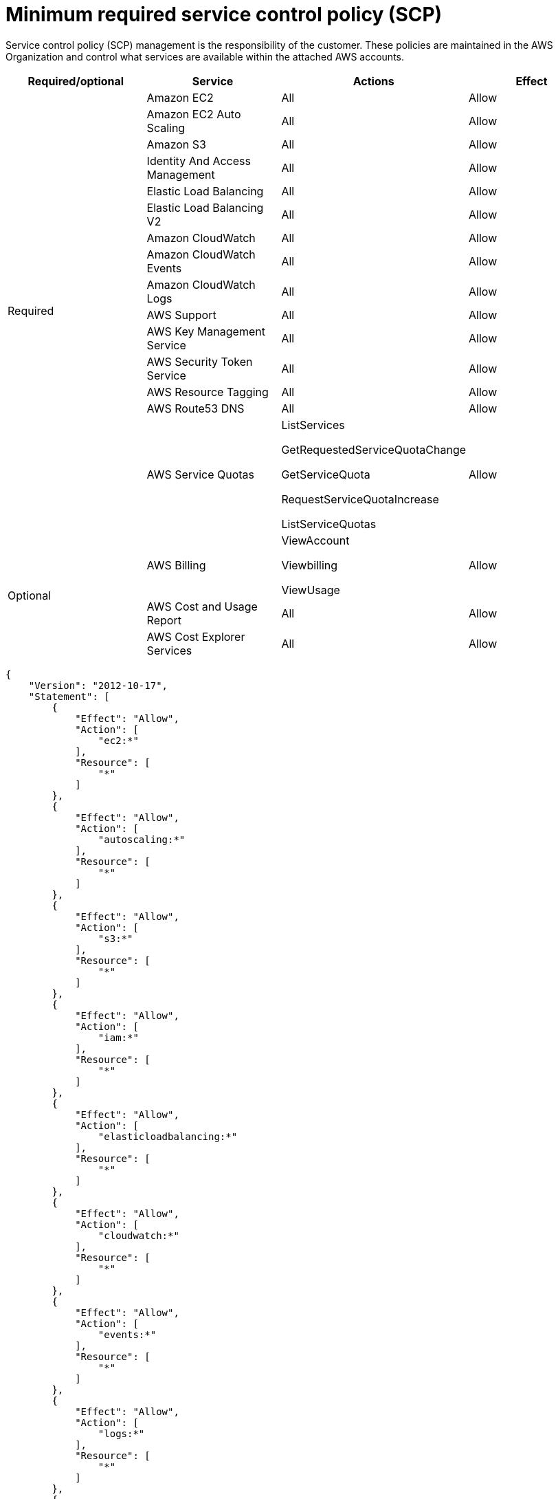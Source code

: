 // Module included in the following assemblies:
//
// * osd_planning/aws-ccs.adoc

[id="ccs-aws-scp_{context}"]
= Minimum required service control policy (SCP)


Service control policy (SCP) management is the responsibility of the customer. These policies are maintained in the AWS Organization and control what services are available within the attached AWS accounts.

[cols="2a,2a,2a,2a",options="header"]

|===
| Required/optional
| Service
| Actions
| Effect

.15+| Required
|Amazon EC2 | All |Allow
|Amazon EC2 Auto Scaling | All |Allow
|Amazon S3| All |Allow
|Identity And Access Management | All |Allow
|Elastic Load Balancing | All |Allow
|Elastic Load Balancing V2| All |Allow
|Amazon CloudWatch | All |Allow
|Amazon CloudWatch Events | All |Allow
|Amazon CloudWatch Logs | All |Allow
|AWS Support | All |Allow
|AWS Key Management Service | All |Allow
|AWS Security Token Service | All |Allow
|AWS Resource Tagging | All |Allow
|AWS Route53 DNS | All |Allow
|AWS Service Quotas | ListServices

GetRequestedServiceQuotaChange

GetServiceQuota

RequestServiceQuotaIncrease

ListServiceQuotas
| Allow


.3+|Optional

| AWS Billing
| ViewAccount

Viewbilling

ViewUsage
| Allow

|AWS Cost and Usage Report
|All
|Allow

|AWS Cost Explorer Services
|All
|Allow


|===

// TODO: Need some sort of intro into whatever this is
[source,json]
----
{
    "Version": "2012-10-17",
    "Statement": [
        {
            "Effect": "Allow",
            "Action": [
                "ec2:*"
            ],
            "Resource": [
                "*"
            ]
        },
        {
            "Effect": "Allow",
            "Action": [
                "autoscaling:*"
            ],
            "Resource": [
                "*"
            ]
        },
        {
            "Effect": "Allow",
            "Action": [
                "s3:*"
            ],
            "Resource": [
                "*"
            ]
        },
        {
            "Effect": "Allow",
            "Action": [
                "iam:*"
            ],
            "Resource": [
                "*"
            ]
        },
        {
            "Effect": "Allow",
            "Action": [
                "elasticloadbalancing:*"
            ],
            "Resource": [
                "*"
            ]
        },
        {
            "Effect": "Allow",
            "Action": [
                "cloudwatch:*"
            ],
            "Resource": [
                "*"
            ]
        },
        {
            "Effect": "Allow",
            "Action": [
                "events:*"
            ],
            "Resource": [
                "*"
            ]
        },
        {
            "Effect": "Allow",
            "Action": [
                "logs:*"
            ],
            "Resource": [
                "*"
            ]
        },
        {
            "Effect": "Allow",
            "Action": [
                "support:*"
            ],
            "Resource": [
                "*"
            ]
        },
        {
            "Effect": "Allow",
            "Action": [
                "kms:*"
            ],
            "Resource": [
                "*"
            ]
        },
        {
            "Effect": "Allow",
            "Action": [
                "sts:*"
            ],
            "Resource": [
                "*"
            ]
        },
        {
            "Effect": "Allow",
            "Action": [
                "tag:*"
            ],
            "Resource": [
                "*"
            ]
        },
        {
            "Effect": "Allow",
            "Action": [
                "route53:*"
            ],
            "Resource": [
                "*"
            ]
        },
        {
            "Effect": "Allow",
            "Action": [
                "servicequotas:ListServices",
                "servicequotas:GetRequestedServiceQuotaChange",
                "servicequotas:GetServiceQuota",
                "servicequotas:RequestServiceQuotaIncrease",
                "servicequotas:ListServiceQuotas"
            ],
            "Resource": [
                "*"
            ]
        }
    ]
}
----
